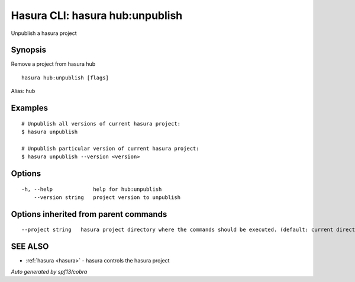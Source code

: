 .. _hasura_hub:unpublish:

Hasura CLI: hasura hub:unpublish
--------------------------------

Unpublish a hasura project

Synopsis
~~~~~~~~


Remove a project from hasura hub

::

  hasura hub:unpublish [flags]

Alias: hub

Examples
~~~~~~~~

::


    # Unpublish all versions of current hasura project:
    $ hasura unpublish

    # Unpublish particular version of current hasura project:
    $ hasura unpublish --version <version>
      

Options
~~~~~~~

::

  -h, --help             help for hub:unpublish
      --version string   project version to unpublish

Options inherited from parent commands
~~~~~~~~~~~~~~~~~~~~~~~~~~~~~~~~~~~~~~

::

      --project string   hasura project directory where the commands should be executed. (default: current directory)

SEE ALSO
~~~~~~~~

* :ref:`hasura <hasura>` 	 - hasura controls the hasura project

*Auto generated by spf13/cobra*
